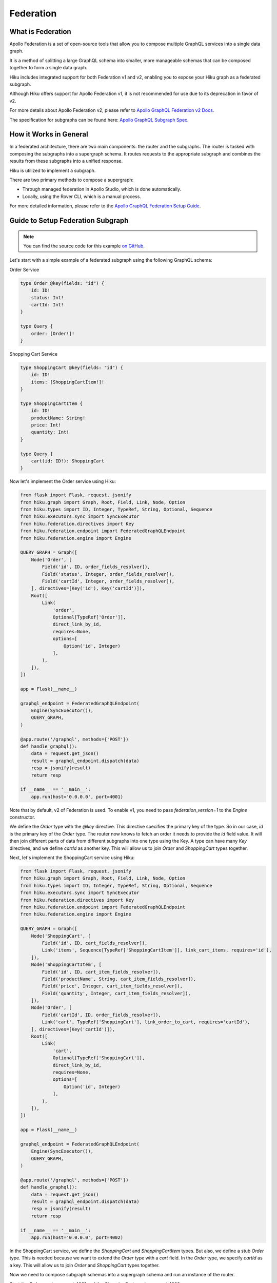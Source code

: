 Federation
==========

What is Federation
------------------

Apollo Federation is a set of open-source tools that allow you to compose multiple GraphQL services into a single data graph.

It is a method of splitting a large GraphQL schema into smaller, more manageable schemas that can be composed together to form a single data graph.

Hiku includes integrated support for both Federation v1 and v2, enabling you to expose your Hiku graph as a federated subgraph.

Although Hiku offers support for Apollo Federation v1, it is not recommended for use due to its deprecation in favor of v2.

For more details about Apollo Federation v2, please refer to `Apollo GraphQL Federation v2 Docs <https://www.apollographql.com/docs/federation/federation-2/new-in-federation-2/>`_.

The specification for subgraphs can be found here: `Apollo GraphQL Subgraph Spec <https://www.apollographql.com/docs/federation/subgraph-spec/>`_.

How it Works in General
-----------------------

In a federated architecture, there are two main components: the router and the subgraphs. The router is tasked with composing the subgraphs into a supergraph schema. It routes requests to the appropriate subgraph and combines the results from these subgraphs into a unified response.

Hiku is utilized to implement a subgraph.

There are two primary methods to compose a supergraph:

* Through managed federation in Apollo Studio, which is done automatically.
* Locally, using the Rover CLI, which is a manual process.

For more detailed information, please refer to the `Apollo GraphQL Federation Setup Guide <https://www.apollographql.com/docs/federation/quickstart/setup>`_.

Guide to Setup Federation Subgraph
----------------------------------

.. note:: You can find the source code for this example `on GitHub <https://github.com/evo-company/hiku/blob/master/examples/graphql_federation_v2.py>`_.

Let's start with a simple example of a federated subgraph using the following GraphQL schema:

Order Service

.. code-block::

   type Order @key(fields: "id") {
       id: ID!
       status: Int!
       cartId: Int!
   }

   type Query {
       order: [Order!]!
   }

Shopping Cart Service

.. code-block::

   type ShoppingCart @key(fields: "id") {
       id: ID!
       items: [ShoppingCartItem!]!
   }

   type ShoppingCartItem {
       id: ID!
       productName: String!
       price: Int!
       quantity: Int!
   }

   type Query {
       cart(id: ID!): ShoppingCart
   }

Now let's implement the Order service using Hiku:

.. code-block:: python

    from flask import Flask, request, jsonify
    from hiku.graph import Graph, Root, Field, Link, Node, Option
    from hiku.types import ID, Integer, TypeRef, String, Optional, Sequence
    from hiku.executors.sync import SyncExecutor
    from hiku.federation.directives import Key
    from hiku.federation.endpoint import FederatedGraphQLEndpoint
    from hiku.federation.engine import Engine

    QUERY_GRAPH = Graph([
        Node('Order', [
            Field('id', ID, order_fields_resolver]),
            Field('status', Integer, order_fields_resolver]),
            Field('cartId', Integer, order_fields_resolver]),
        ], directives=[Key('id'), Key('cartId')]),
        Root([
            Link(
                'order',
                Optional[TypeRef['Order']],
                direct_link_by_id,
                requires=None,
                options=[
                    Option('id', Integer)
                ],
            ),
        ]),
    ])

    app = Flask(__name__)

    graphql_endpoint = FederatedGraphQLEndpoint(
        Engine(SyncExecutor()),
        QUERY_GRAPH,
    )

    @app.route('/graphql', methods={'POST'})
    def handle_graphql():
        data = request.get_json()
        result = graphql_endpoint.dispatch(data)
        resp = jsonify(result)
        return resp

    if __name__ == '__main__':
        app.run(host='0.0.0.0', port=4001)

Note that by default, v2 of Federation is used. To enable v1, you need to pass `federation_version=1` to the `Engine` constructor.

We define the `Order` type with the `@key` directive. This directive specifies the primary key of the type. So in our case, `id` is the primary key of the `Order` type. The router now knows to fetch an order it needs to provide the `id` field value. It will then join different parts of data from different subgraphs into one type using the Key. A type can have many `Key` directives, and we define `cartId` as another key. This will allow us to join `Order` and `ShoppingCart` types together.

Next, let's implement the ShoppingCart service using Hiku:

.. code-block:: python

    from flask import Flask, request, jsonify
    from hiku.graph import Graph, Root, Field, Link, Node, Option
    from hiku.types import ID, Integer, TypeRef, String, Optional, Sequence
    from hiku.executors.sync import SyncExecutor
    from hiku.federation.directives import Key
    from hiku.federation.endpoint import FederatedGraphQLEndpoint
    from hiku.federation.engine import Engine

    QUERY_GRAPH = Graph([
        Node('ShoppingCart', [
            Field('id', ID, cart_fields_resolver]),
            Link('items', Sequence[TypeRef['ShoppingCartItem']], link_cart_items, requires='id'),
        ]),
        Node('ShoppingCartItem', [
            Field('id', ID, cart_item_fields_resolver]),
            Field('productName', String, cart_item_fields_resolver]),
            Field('price', Integer, cart_item_fields_resolver]),
            Field('quantity', Integer, cart_item_fields_resolver]),
        ]),
        Node('Order', [
            Field('cartId', ID, order_fields_resolver]),
            Link('cart', TypeRef['ShoppingCart'], link_order_to_cart, requires='cartId'),
        ], directives=[Key('cartId')]),
        Root([
            Link(
                'cart',
                Optional[TypeRef['ShoppingCart']],
                direct_link_by_id,
                requires=None,
                options=[
                    Option('id', Integer)
                ],
            ),
        ]),
    ])

    app = Flask(__name__)

    graphql_endpoint = FederatedGraphQLEndpoint(
        Engine(SyncExecutor()),
        QUERY_GRAPH,
    )

    @app.route('/graphql', methods={'POST'})
    def handle_graphql():
        data = request.get_json()
        result = graphql_endpoint.dispatch(data)
        resp = jsonify(result)
        return resp

    if __name__ == '__main__':
        app.run(host='0.0.0.0', port=4002)


In the ShoppingCart service, we define the `ShoppingCart` and `ShoppingCartItem` types. But also, we define a stub `Order` type. This is needed because we want to extend the `Order` type with a `cart` field. In the `Order` type, we specify `cartId` as a key. This will allow us to join `Order` and `ShoppingCart` types together.

Now we need to compose subgraph schemas into a supergraph schema and run an instance of the router.

Start the `Order` service on port 4001 and the `ShoppingCart` service on port 4002.

Apollo Router
-------------

With our services up and running, we need to configure a gateway to consume our services. Apollo provides a router for this purpose.

Before proceeding, install the Apollo Router by following their `installation guide <https://www.apollographql.com/docs/router/quickstart/>`_. Also, install Apollo's CLI (rover) `here <https://www.apollographql.com/docs/rover/getting-started/>`_ to compose the schema.

Create a file named `supergraph.yaml` with the following contents:

.. code-block:: yaml

    federation_version: 2.3
    subgraphs:
      order:
        routing_url: http://localhost:4001/graphql
        schema:
          subgraph_url: http://localhost:4001/graphql

      shopping_cart:
        routing_url: http://localhost:4002/graphql
        schema:
          subgraph_url: http://localhost:4002/graphql

This file will be used by Rover to compose the schema, which can be done with the following command:

.. code-block:: bash

   rover supergraph compose --config ./supergraph.yaml > supergraph-schema.graphql

With the composed schema, we can now start the router:

.. code-block:: bash

   ./router --supergraph supergraph-schema.graphql

With the router running, visit http://localhost:4000 and try running the following query:

.. code-block::

    {
        order(id: 1) {
            id
            status
            cart {
                id
                items {
                    id
                    productName
                    price
                }
            }
        }
    }